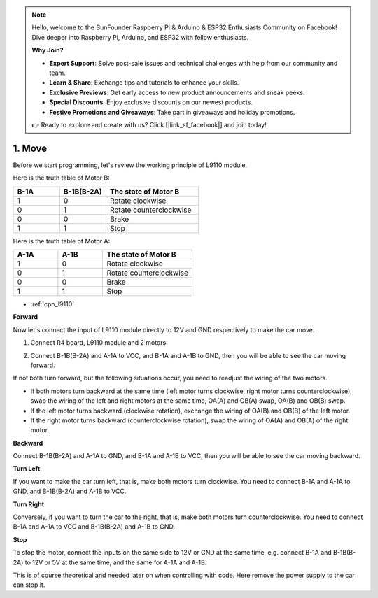 .. note::

    Hello, welcome to the SunFounder Raspberry Pi & Arduino & ESP32 Enthusiasts Community on Facebook! Dive deeper into Raspberry Pi, Arduino, and ESP32 with fellow enthusiasts.

    **Why Join?**

    - **Expert Support**: Solve post-sale issues and technical challenges with help from our community and team.
    - **Learn & Share**: Exchange tips and tutorials to enhance your skills.
    - **Exclusive Previews**: Get early access to new product announcements and sneak peeks.
    - **Special Discounts**: Enjoy exclusive discounts on our newest products.
    - **Festive Promotions and Giveaways**: Take part in giveaways and holiday promotions.

    👉 Ready to explore and create with us? Click [|link_sf_facebook|] and join today!

.. _car_move:

1. Move
===============

.. image:: ../components/img/l9110_module.jpg
    :width: 500
    :align: center

Before we start programming, let's review the working principle of L9110 module.

Here is the truth table of Motor B:

.. list-table:: 
    :widths: 25 25 50
    :header-rows: 1

    * - B-1A
      - B-1B(B-2A)
      - The state of Motor B
    * - 1
      - 0
      - Rotate clockwise
    * - 0
      - 1
      - Rotate counterclockwise
    * - 0
      - 0
      - Brake
    * - 1
      - 1
      - Stop

Here is the truth table of Motor A:

.. list-table:: 
    :widths: 25 25 50
    :header-rows: 1

    * - A-1A
      - A-1B
      - The state of Motor B
    * - 1
      - 0
      - Rotate clockwise
    * - 0
      - 1
      - Rotate counterclockwise
    * - 0
      - 0
      - Brake
    * - 1
      - 1
      - Stop


* :ref:`cpn_l9110`

**Forward**

Now let's connect the input of L9110 module directly to 12V and GND respectively to make the car move.


1. Connect R4 board, L9110 module and 2 motors.


.. image:: img/car_1.png
    :width: 800

2. Connect B-1B(B-2A) and A-1A to VCC, and B-1A and A-1B to GND, then you will be able to see the car moving forward.


.. image:: img/1.move_4.png 
    :align: center

If not both turn forward, but the following situations occur, 
you need to readjust the wiring of the two motors.

* If both motors turn backward at the same time (left motor turns clockwise, right motor turns counterclockwise), swap the wiring of the left and right motors at the same time, OA(A) and OB(A) swap, OA(B) and OB(B) swap.
* If the left motor turns backward (clockwise rotation), exchange the wiring of OA(B) and OB(B) of the left motor.
* If the right motor turns backward (counterclockwise rotation), swap the wiring of OA(A) and OB(A) of the right motor.


**Backward**

Connect B-1B(B-2A)  and A-1A to GND, and B-1A  and A-1B to VCC, then you will be able to see the car moving backward.


.. image:: img/1.move_back.png 
    :width: 800



**Turn Left**

If you want to make the car turn left, that is, make both motors turn clockwise. 
You need to connect B-1A  and A-1A to GND, and B-1B(B-2A)  and A-1B to VCC.


.. image:: img/1.move_left.png 
    :width: 800


**Turn Right**

Conversely, if you want to turn the car to the right, that is, make both motors turn counterclockwise. 
You need to connect B-1A  and A-1A to VCC and B-1B(B-2A) and A-1B to GND.


.. image:: img/1.move_right.png 
    :width: 800



**Stop**

To stop the motor, connect the inputs on the same side to 12V or GND at the same time, e.g. connect B-1A  and B-1B(B-2A) to 12V or 5V at the same time, and the same for A-1A and A-1B.

This is of course theoretical and needed later on when controlling with code. Here remove the power supply to the car can stop it.
